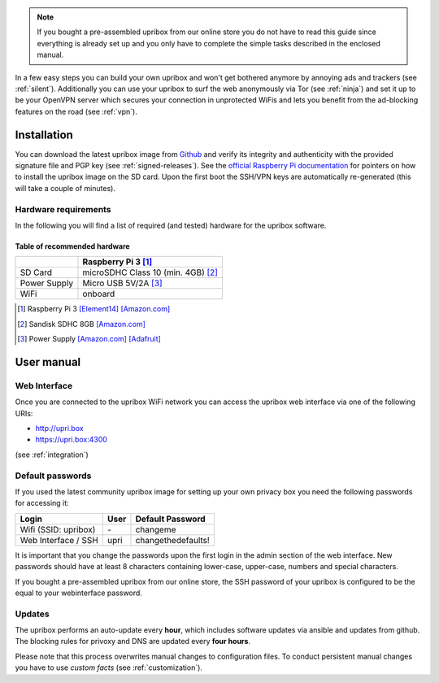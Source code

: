 
.. note::
   If you bought a pre-assembled upribox from our online store you do not have to read this guide since everything is
   already set up and you only have to complete the simple tasks described in the enclosed manual.

In a few easy steps you can build your own upribox and won't get bothered anymore by annoying ads and trackers (see :ref:`silent`).
Additionally you can use your upribox to surf the web anonymously via Tor (see :ref:`ninja`) and set it up to be your
OpenVPN server which secures your connection in unprotected WiFis and lets you benefit from the ad-blocking features
on the road (see :ref:`vpn`).



Installation
============

You can download the latest upribox image from `Github <https://github.com/usableprivacy/upribox/releases>`__ and verify its integrity and authenticity with the provided signature file and PGP key (see :ref:`signed-releases`).
See the `official Raspberry Pi documentation <https://www.raspberrypi.org/documentation/installation/installing-images/>`__
for pointers on how to install the upribox image on the SD card. Upon
the first boot the SSH/VPN keys are automatically re-generated (this
will take a couple of minutes).


Hardware requirements
---------------------

In the following you will find a list of required (and tested) hardware for the upribox software.

Table of recommended hardware
^^^^^^^^^^^^^^^^^^^^^^^^^^^^^

+--------------+------------------------------------------------+
|              |      Raspberry Pi 3 [#f1]_                     |
+==============+================================================+
| SD Card      |      microSDHC Class 10 (min. 4GB) [#f3]_      |
+--------------+------------------------------------------------+
| Power Supply |      Micro USB 5V/2A [#f4]_                    |
+--------------+------------------------------------------------+
| WiFi         |      onboard                                   |
+--------------+------------------------------------------------+

.. [#f1] Raspberry Pi 3 `[Element14] <https://www.element14.com/community/community/raspberry-pi/raspberrypi3>`__  `[Amazon.com] <https://www.amazon.com/Raspberry-Pi-RASP-PI-3-Model-Motherboard/dp/B01CD5VC92>`__
.. [#f3] Sandisk SDHC 8GB `[Amazon.com] <https://www.amazon.com/SanDisk-MicroSDHC-Standard-Packaging-SDSDQUAN-008G-G4A/dp/B00M55C0VU/>`__
.. [#f4] Power Supply `[Amazon.com] <https://www.amazon.com/Kootek-Universal-Charger-Raspberry-External/dp/B00GWDLJGS>`__ `[Adafruit] <https://www.adafruit.com/products/1995>`__

User manual
===========

.. _web_interface:

Web Interface
-------------

Once you are connected to the upribox WiFi network you can access the upribox web interface via one of the following URIs:

- `http://upri.box <http://upri.box/>`_
- `https://upri.box:4300 <https://upri.box:4300/>`_

(see :ref:`integration`)

Default passwords
-----------------

If you used the latest community upribox image for setting up your own privacy box you need the following passwords for accessing it:

===============================  ============   ======================
Login                            User           Default Password
===============================  ============   ======================
Wifi (SSID: upribox)             \-              changeme
Web Interface / SSH              upri           changethedefaults!
===============================  ============   ======================


It is important that you change the passwords upon the first login in the admin section of the web interface.
New passwords should have at least 8 characters containing lower-case, upper-case, numbers and special characters.

If you bought a pre-assembled upribox from our online store,
the SSH password of your upribox is configured to be the equal to your webinterface password.

Updates
-------

The upribox performs an auto-update every **hour**, which includes software updates via ansible and updates from github.
The blocking rules for privoxy and DNS are updated every **four hours**.

Please note that this process overwrites manual changes to configuration files. To conduct persistent manual changes you have to use *custom facts* (see :ref:`customization`).
